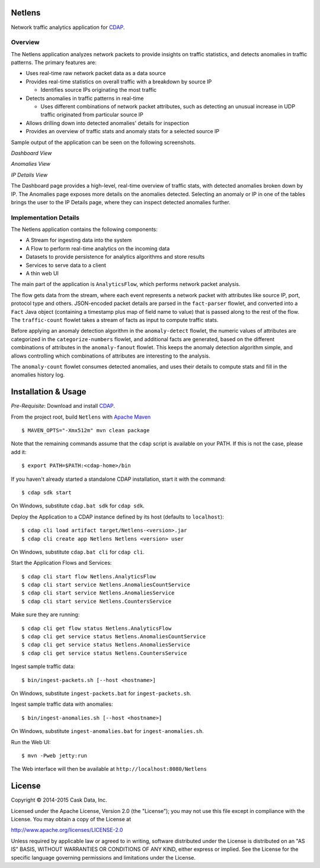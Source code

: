 Netlens
=======

Network traffic analytics application for CDAP_.

Overview
--------

The Netlens application analyzes network packets to provide insights on traffic statistics, and
detects anomalies in traffic patterns. The primary features are:

- Uses real-time raw network packet data as a data source
- Provides real-time statistics on overall traffic with a breakdown by source IP

  - Identifies source IPs originating the most traffic
  
- Detects anomalies in traffic patterns in real-time

  - Uses different combinations of network packet attributes, such as detecting
    an unusual increase in UDP traffic originated from particular source IP
    
- Allows drilling down into detected anomalies' details for inspection
- Provides an overview of traffic stats and anomaly stats for a selected source IP

Sample output of the application can be seen on the following screenshots.

*Dashboard View*

|(Dashboard)|

*Anomalies View*

|(Anomalies)|

*IP Details View*

|(IPDetails)|

The Dashboard page provides a high-level, real-time overview of traffic stats, with detected anomalies
broken down by IP. The Anomalies page exposes more details on the anomalies detected. Selecting an
anomaly or IP in one of the tables brings the user to the IP Details page, where they can inspect
detected anomalies further.

Implementation Details
----------------------

The Netlens application contains the following components:

* A Stream for ingesting data into the system
* A Flow to perform real-time analytics on the incoming data
* Datasets to provide persistence for analytics algorithms and store results
* Services to serve data to a client
* A thin web UI

The main part of the application is ``AnalyticsFlow``, which performs network packet analysis.

|(AnalyticsFlow)|

The flow gets data from the stream, where each event represents a network packet with attributes
like source IP, port, protocol type and others.  JSON-encoded packet details are parsed in the
``fact-parser`` flowlet, and converted into a ``Fact`` Java object (containing a timestamp plus
map of field name to value) that is passed along to the rest of the flow. The ``traffic-count``
flowlet takes a stream of facts as input to compute traffic stats.

Before applying an anomaly detection algorithm in the ``anomaly-detect`` flowlet, 
the numeric values of attributes are categorized in the ``categorize-numbers`` flowlet, and
additional facts are generated, based on the different combinations of attributes in the
``anomaly-fanout`` flowlet.  This keeps the anomaly detection algorithm simple, and allows
controlling which combinations of attributes are interesting to the analysis.

The ``anomaly-count`` flowlet consumes detected anomalies, and uses their details to compute 
stats and fill in the anomalies history log.

Installation & Usage
====================
*Pre-Requisite*: Download and install CDAP_.

From the project root, build ``Netlens`` with `Apache Maven <http://maven.apache.org/>`_ ::

  $ MAVEN_OPTS="-Xmx512m" mvn clean package

Note that the remaining commands assume that the ``cdap`` script is available on your PATH.
If this is not the case, please add it::

  $ export PATH=$PATH:<cdap-home>/bin

If you haven't already started a standalone CDAP installation, start it with the command::

  $ cdap sdk start

On Windows, substitute ``cdap.bat sdk`` for ``cdap sdk``.

Deploy the Application to a CDAP instance defined by its host (defaults to ``localhost``)::
  
  $ cdap cli load artifact target/Netlens-<version>.jar
  $ cdap cli create app Netlens Netlens <version> user
  
On Windows, substitute ``cdap.bat cli`` for ``cdap cli``.

Start the Application Flows and Services::

  $ cdap cli start flow Netlens.AnalyticsFlow 
  $ cdap cli start service Netlens.AnomaliesCountService 
  $ cdap cli start service Netlens.AnomaliesService 
  $ cdap cli start service Netlens.CountersService 

Make sure they are running::

  $ cdap cli get flow status Netlens.AnalyticsFlow 
  $ cdap cli get service status Netlens.AnomaliesCountService 
  $ cdap cli get service status Netlens.AnomaliesService 
  $ cdap cli get service status Netlens.CountersService 

Ingest sample traffic data::

  $ bin/ingest-packets.sh [--host <hostname>]

On Windows, substitute ``ingest-packets.bat`` for ``ingest-packets.sh``.

Ingest sample traffic data with anomalies::

  $ bin/ingest-anomalies.sh [--host <hostname>]

On Windows, substitute ``ingest-anomalies.bat`` for ``ingest-anomalies.sh``.

Run the Web UI::

  $ mvn -Pweb jetty:run
  
The Web interface will then be available at ``http://localhost:8080/Netlens``

License
=======

Copyright © 2014-2015 Cask Data, Inc.

Licensed under the Apache License, Version 2.0 (the "License"); you may not use this file except
in compliance with the License. You may obtain a copy of the License at

http://www.apache.org/licenses/LICENSE-2.0

Unless required by applicable law or agreed to in writing, software distributed under the License
is distributed on an "AS IS" BASIS, WITHOUT WARRANTIES OR CONDITIONS OF ANY KIND, either express
or implied. See the License for the specific language governing permissions and limitations under
the License.


.. |(Dashboard)| image:: docs/img/dashboard.png

.. |(Anomalies)| image:: docs/img/anomalies.png

.. |(IPDetails)| image:: docs/img/ipDetails.png

.. |(AnalyticsFlow)| image:: docs/img/analyticsFlow.png

.. _CDAP: http://cdap.io
